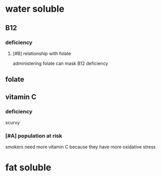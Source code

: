 * water soluble
** B12
*** deficiency
**** [#B] relationship with folate
administering folate can mask B12 deficiency
** folate
** vitamin C
*** deficiency
scurvy
*** [#A] population at risk
smokers need more vitamin C because they have more oxidative stress
* fat soluble
